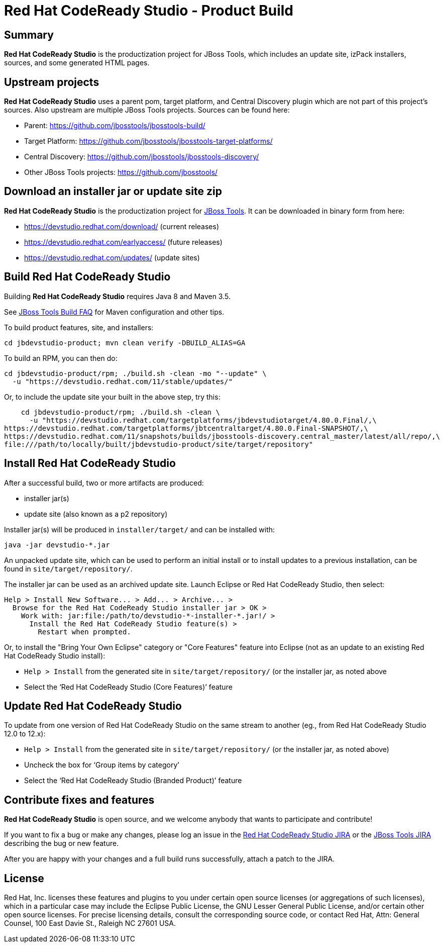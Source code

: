 # Red Hat CodeReady Studio - Product Build


== Summary

*Red Hat CodeReady Studio* is the productization project for JBoss Tools, which includes an update site, izPack installers, sources, and some generated HTML pages.


== Upstream projects

*Red Hat CodeReady Studio* uses a parent pom, target platform, and Central Discovery plugin which are not part of this project's sources. Also upstream are multiple JBoss Tools projects. Sources can be found here:

* Parent: https://github.com/jbosstools/jbosstools-build/
* Target Platform: https://github.com/jbosstools/jbosstools-target-platforms/
* Central Discovery: https://github.com/jbosstools/jbosstools-discovery/
* Other JBoss Tools projects: https://github.com/jbosstools/


== Download an installer jar or update site zip

*Red Hat CodeReady Studio* is the productization project for http://jboss.org/tools[JBoss Tools]. It can be downloaded in binary form from here:

* https://devstudio.redhat.com/download/ (current releases)
* https://devstudio.redhat.com/earlyaccess/ (future releases)
* https://devstudio.redhat.com/updates/ (update sites)


== Build Red Hat CodeReady Studio

Building *Red Hat CodeReady Studio* requires Java 8 and Maven 3.5.

See https://github.com/jbosstools/jbosstools-devdoc/blob/master/building/how_to_build_jbosstools_faq.adoc[JBoss Tools Build FAQ] for Maven configuration and other tips.

To build product features, site, and installers:

    cd jbdevstudio-product; mvn clean verify -DBUILD_ALIAS=GA

To build an RPM, you can then do:

    cd jbdevstudio-product/rpm; ./build.sh -clean -mo "--update" \
      -u "https://devstudio.redhat.com/11/stable/updates/"

Or, to include the update site your built in the above step, try this:

    cd jbdevstudio-product/rpm; ./build.sh -clean \
      -u "https://devstudio.redhat.com/targetplatforms/jbdevstudiotarget/4.80.0.Final/,\
https://devstudio.redhat.com/targetplatforms/jbtcentraltarget/4.80.0.Final-SNAPSHOT/,\
https://devstudio.redhat.com/11/snapshots/builds/jbosstools-discovery.central_master/latest/all/repo/,\
file:///path/to/locally/built/jbdevstudio-product/site/target/repository"

== Install Red Hat CodeReady Studio

After a successful build, two or more artifacts are produced:

* installer jar(s)
* update site (also known as a p2 repository)

Installer jar(s) will be produced in `installer/target/` and can be installed with:

    java -jar devstudio-*.jar

An unpacked update site, which can be used to perform an initial install or to install updates to a previous installation, can be found in `site/target/repository/`.

The installer jar can be used as an archived update site. Launch Eclipse or Red Hat CodeReady Studio, then select:

  Help > Install New Software... > Add... > Archive... >
    Browse for the Red Hat CodeReady Studio installer jar > OK >
      Work with: jar:file:/path/to/devstudio-*-installer-*.jar!/ >
        Install the Red Hat CodeReady Studio feature(s) >
          Restart when prompted.

Or, to install the "Bring Your Own Eclipse" category or "Core Features" feature into Eclipse (not as an update to an existing Red Hat CodeReady Studio install):

  * `Help > Install` from the generated site in `site/target/repository/` (or the installer jar, as noted above
  * Select the '`Red Hat CodeReady Studio (Core Features)`' feature


== Update Red Hat CodeReady Studio

To update from one version of Red Hat CodeReady Studio on the same stream to another (eg., from Red Hat CodeReady Studio 12.0 to 12.x):

  * `Help > Install` from the generated site in `site/target/repository/` (or the installer jar, as noted above)
  * Uncheck the box for '`Group items by category`'
  * Select the '`Red Hat CodeReady Studio (Branded Product)`' feature


== Contribute fixes and features

*Red Hat CodeReady Studio* is open source, and we welcome anybody that wants to participate and contribute!

If you want to fix a bug or make any changes, please log an issue in the https://issues.jboss.org/browse/JBDS[Red Hat CodeReady Studio JIRA] or the https://issues.jboss.org/browse/JBIDE[JBoss Tools JIRA] describing the bug or new feature.

After you are happy with your changes and a full build runs successfully, attach a patch to the JIRA.


== License

Red Hat, Inc. licenses these features and plugins to you under
certain open source licenses (or aggregations of such licenses), which
in a particular case may include the Eclipse Public License, the GNU
Lesser General Public License, and/or certain other open source
licenses. For precise licensing details, consult the corresponding
source code, or contact Red Hat, Attn: General Counsel,
100 East Davie St., Raleigh NC 27601 USA.

